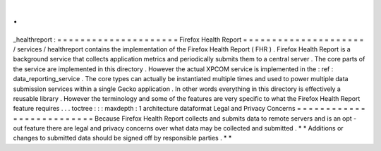 .
.
_healthreport
:
=
=
=
=
=
=
=
=
=
=
=
=
=
=
=
=
=
=
=
=
=
Firefox
Health
Report
=
=
=
=
=
=
=
=
=
=
=
=
=
=
=
=
=
=
=
=
=
/
services
/
healthreport
contains
the
implementation
of
the
Firefox
Health
Report
(
FHR
)
.
Firefox
Health
Report
is
a
background
service
that
collects
application
metrics
and
periodically
submits
them
to
a
central
server
.
The
core
parts
of
the
service
are
implemented
in
this
directory
.
However
the
actual
XPCOM
service
is
implemented
in
the
:
ref
:
data_reporting_service
.
The
core
types
can
actually
be
instantiated
multiple
times
and
used
to
power
multiple
data
submission
services
within
a
single
Gecko
application
.
In
other
words
everything
in
this
directory
is
effectively
a
reusable
library
.
However
the
terminology
and
some
of
the
features
are
very
specific
to
what
the
Firefox
Health
Report
feature
requires
.
.
.
toctree
:
:
:
maxdepth
:
1
architecture
dataformat
Legal
and
Privacy
Concerns
=
=
=
=
=
=
=
=
=
=
=
=
=
=
=
=
=
=
=
=
=
=
=
=
=
=
Because
Firefox
Health
Report
collects
and
submits
data
to
remote
servers
and
is
an
opt
-
out
feature
there
are
legal
and
privacy
concerns
over
what
data
may
be
collected
and
submitted
.
*
*
Additions
or
changes
to
submitted
data
should
be
signed
off
by
responsible
parties
.
*
*
